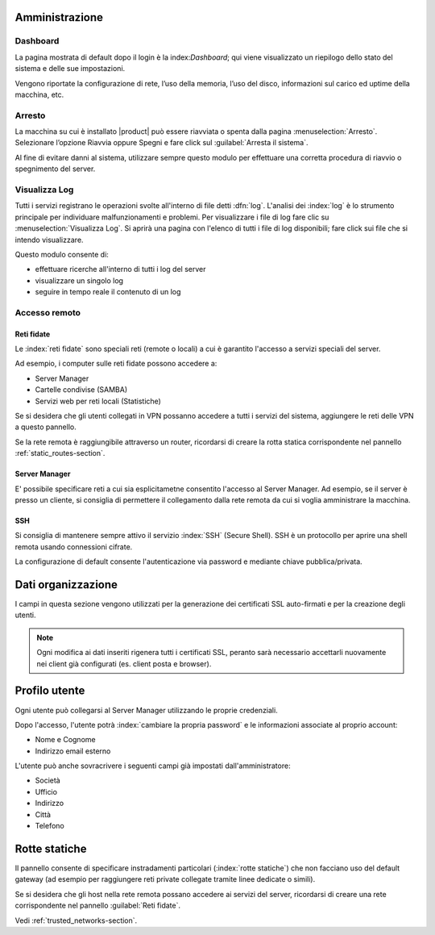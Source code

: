 ===============
Amministrazione
===============

Dashboard
=========

La pagina mostrata di default dopo il login è la index:`Dashboard`; qui viene
visualizzato un riepilogo dello stato del sistema e delle sue
impostazioni.

Vengono riportate la configurazione di rete, l’uso della memoria, l’uso
del disco, informazioni sul carico ed uptime della macchina, etc.

Arresto
=======

La macchina su cui è installato |product| può essere riavviata o spenta dalla pagina :menuselection:`Arresto`.
Selezionare l’opzione Riavvia oppure Spegni e fare click sul :guilabel:`Arresta il sistema`.

Al fine di evitare danni al sistema, utilizzare sempre questo modulo per effettuare una corretta procedura
di riavvio o spegnimento del server.


Visualizza Log
==============

Tutti i servizi registrano le operazioni svolte all'interno di file detti :dfn:`log`.
L'analisi dei :index:`log` è lo strumento principale per individuare malfunzionamenti e problemi.
Per visualizzare i file di log fare clic su :menuselection:`Visualizza Log`.
Si aprirà una pagina con l'elenco di tutti i file di log disponibili; fare click sui file che si intendo visualizzare.

Questo modulo consente di:

* effettuare ricerche all'interno di tutti i log del server
* visualizzare un singolo log
* seguire in tempo reale il contenuto di un log

Accesso remoto
==============

.. _trusted_networks-section:

Reti fidate
-----------

Le :index:`reti fidate` sono speciali reti (remote o locali) a cui è garantito l'accesso a servizi speciali del server.

Ad esempio, i computer sulle reti fidate possono accedere a:

* Server Manager
* Cartelle condivise (SAMBA)
* Servizi web per reti locali (Statistiche)

Se si desidera che gli utenti collegati in VPN possanno accedere a tutti i servizi del sistema,
aggiungere le reti delle VPN a questo pannello.

Se la rete remota è raggiungibile attraverso un router, ricordarsi di creare la rotta statica corrispondente nel pannello :ref:`static_routes-section`.

Server Manager
--------------

E' possibile specificare reti a cui sia esplicitametne consentito l'accesso al Server Manager.
Ad esempio, se il server è presso un cliente, si consiglia di permettere il collegamento dalla rete
remota da cui si voglia amministrare la macchina.

SSH
---

Si consiglia di mantenere sempre attivo il servizio :index:`SSH` (Secure Shell).
SSH è un protocollo per aprire una shell remota usando connessioni cifrate.

La configurazione di default consente l'autenticazione via password e mediante chiave pubblica/privata.



===================
Dati organizzazione
===================

I campi in questa sezione vengono utilizzati per la generazione dei certificati
SSL auto-firmati e per la creazione degli utenti.

.. note:: Ogni modifica ai dati inseriti rigenera tutti i certificati SSL, peranto sarà necessario
   accettarli nuovamente nei client già configurati (es. client posta e browser).


==============
Profilo utente
==============

Ogni utente può collegarsi al Server Manager utilizzando le proprie credenziali.

Dopo l'accesso, l'utente potrà :index:`cambiare la propria password` e le informazioni associate al proprio account:

* Nome e Cognome
* Indirizzo email esterno

L'utente può anche sovracrivere i seguenti campi già impostati dall'amministratore:

* Società
* Ufficio
* Indirizzo
* Città
* Telefono


.. _static_routes-section:

==============
Rotte statiche
==============

Il pannello consente di specificare instradamenti
particolari (:index:`rotte statiche`) che non facciano uso del default gateway (ad esempio per
raggiungere reti private collegate tramite linee dedicate o simili).

Se si desidera che gli host nella rete remota possano accedere ai servizi
del server, ricordarsi di creare una rete corrispondente nel pannello
:guilabel:`Reti fidate`.


Vedi :ref:`trusted_networks-section`.
